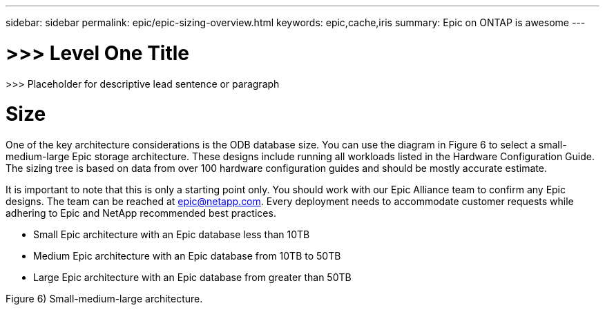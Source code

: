 ---
sidebar: sidebar
permalink: epic/epic-sizing-overview.html
keywords: epic,cache,iris
summary: Epic on ONTAP is awesome
---

= >>> Level One Title

:hardbreaks:
:nofooter:
:icons: font
:linkattrs:
:imagesdir: ../media

[.lead]
>>> Placeholder for descriptive lead sentence or paragraph

= Size

One of the key architecture considerations is the ODB database size. You can use the diagram in Figure 6 to select a small-medium-large Epic storage architecture. These designs include running all workloads listed in the Hardware Configuration Guide. The sizing tree is based on data from over 100 hardware configuration guides and should be mostly accurate estimate.

It is important to note that this is only a starting point only. You should work with our Epic Alliance team to confirm any Epic designs. The team can be reached at epic@netapp.com. Every deployment needs to accommodate customer requests while adhering to Epic and NetApp recommended best practices.

* Small Epic architecture with an Epic database less than 10TB

* Medium Epic architecture with an Epic database from 10TB to 50TB

* Large Epic architecture with an Epic database from greater than 50TB

Figure 6) Small-medium-large architecture.
